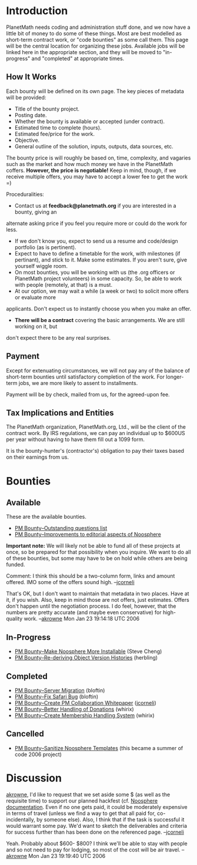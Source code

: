 #+STARTUP: showeverything logdone
#+options: num:nil

* Introduction

PlanetMath needs coding and administration stuff done, and we now have a little bit of money 
to do some of these things.  Most are best modelled as short-term contract work, or "code bounties" as some call them.  This page will be the central location for organizing these
jobs.  Available jobs will be linked here in the appropriate section, and they will be moved
to "in-progress" and "completed" at appropriate times.

** How It Works

Each bounty will be defined on its own page.  The key pieces of metadata will be provided:

 * Title of the bounty project.
 * Posting date.
 * Whether the bounty is available or accepted (under contract).
 * Estimated time to complete (hours).
 * Estimated fee/price for the work.
 * Objective.
 * General outline of the solution, inputs, outputs, data sources, etc.

The bounty price is will roughly be based on, time, complexity, and vagaries such as the
market and how much money we have in the PlanetMath coffers.  *However, the price is
negotiable!* Keep in mind, though, if we receive multiple offers, you may have to accept 
a lower fee to get the work =)

Proceduralities:

 * Contact us at *feedback@planetmath.org* if you are interested in a bounty, giving an
alternate asking price if you feel you require more or could do the work for less.  
 * If we don't know you, expect to send us a resume and code/design portfolio (as is pertinent).
 * Expect to have to define a timetable for the work, with milestones (if pertinant), and stick to it.  Make some estimates.  If you aren't sure, give yourself wiggle room.
 * On most bounties, you will be working with us (the .org officers or PlanetMath project volunteers) in some capacity.   So, be able to work with people (remotely, at that) is a must.
 * At our option, we may wait a while (a week or two) to solicit more offers or evaluate more
applicants.  Don't expect us to instantly choose you when you make an offer.
 * *There will be a contract* covering the basic arrangements.  We are still working on it, but 
don't expect there to be any real surprises.

** Payment

Except for extenuating circumstances, we will not pay any of the balance of
short-term bounties until satisfactory completion of the work.  For longer-term jobs, we are
more likely to assent to installments.

Payment will be by check, mailed from us, for the agreed-upon fee.

** Tax Implications and Entities

The PlanetMath organization, PlanetMath.org, Ltd., will be the client of the contract work.
By IRS regulations, we can pay an individual up to $600US per year without having to have
them fill out a 1099 form.  

It is the bounty-hunter's (contractor's) obligation to pay their taxes based on their 
earnings from us.

* Bounties

** Available

These are the available bounties.  

 * [[file:PM Bounty--Outstanding questions list.org][PM Bounty--Outstanding questions list]]
 * [[file:PM Bounty--Improvements to editorial aspects of Noosphere.org][PM Bounty--Improvements to editorial aspects of Noosphere]]

 *Important note:* We will likely not be able to fund all of these 
projects at once, so be prepared for that possibility when you inquire.  We want to do all of these bounties,
but some may have to be on hold while others are being funded.

Comment: I think this should be a two-column form, links and amount offered.  IMO some of the offers sound high.  --[[file:jcorneli.org][jcorneli]]

That's OK, but I don't want to maintain that metadata in two places.  Have at it, if you wish.  Also, keep in mind those are
not offers, just estimates.  Offers don't happen until the negotiation process.   I do feel, however, that the numbers are pretty
accurate (and maybe even conservative) for high-quality work. --[[file:akrowne.org][akrowne]] Mon Jan 23 19:14:18 UTC 2006

** In-Progress

 * [[file:PM Bounty--Make Noosphere More Installable.org][PM Bounty--Make Noosphere More Installable]] (Steve Cheng)
 * [[file:PM Bounty--Re-deriving Object Version Histories.org][PM Bounty--Re-deriving Object Version Histories]] (herbling)

** Completed

 * [[file:PM Bounty--Server Migration.org][PM Bounty--Server Migration]] (bloftin)
 * [[file:PM Bounty--Fix Safari Bug.org][PM Bounty--Fix Safari Bug]] (bloftin)
 * [[file:PM Bounty--Create PM Collaboration Whitepaper.org][PM Bounty--Create PM Collaboration Whitepaper]] ([[file:jcorneli.org][jcorneli]])
 * [[file:PM Bounty--Better Handling of Donations.org][PM Bounty--Better Handling of Donations]] (whirix)
 * [[file:PM Bounty--Create Membership Handling System.org][PM Bounty--Create Membership Handling System]] (whirix)

** Cancelled

 * [[file:PM Bounty--Sanitize Noosphere Templates.org][PM Bounty--Sanitize Noosphere Templates]] (this became a summer of code 2006 project)

* Discussion

[[file:akrowne.org][akrowne]], I'd like to request that we set aside some $ (as well as
the requisite time) to support our planned hackfest (cf. [[file:Noosphere documentation.org][Noosphere documentation]]. 
Even if no one gets paid, it could be moderately expensive in terms
of travel (unless we find a way to get that all paid for, co-incidentally,
by someone else).  Also, I think that if the task is successful it would
warrant some pay.  We'd want to sketch the deliverables and criteria for
success further than has been done on the referenced page.  --[[file:jcorneli.org][jcorneli]]

Yeah.   Probably about $600-
$800?  I think we'll be able to stay with people and
so not need to pay for lodging, so most of the cost will be air travel. --[[file:akrowne.org][akrowne]] Mon Jan 23 19:19:40 UTC 2006

